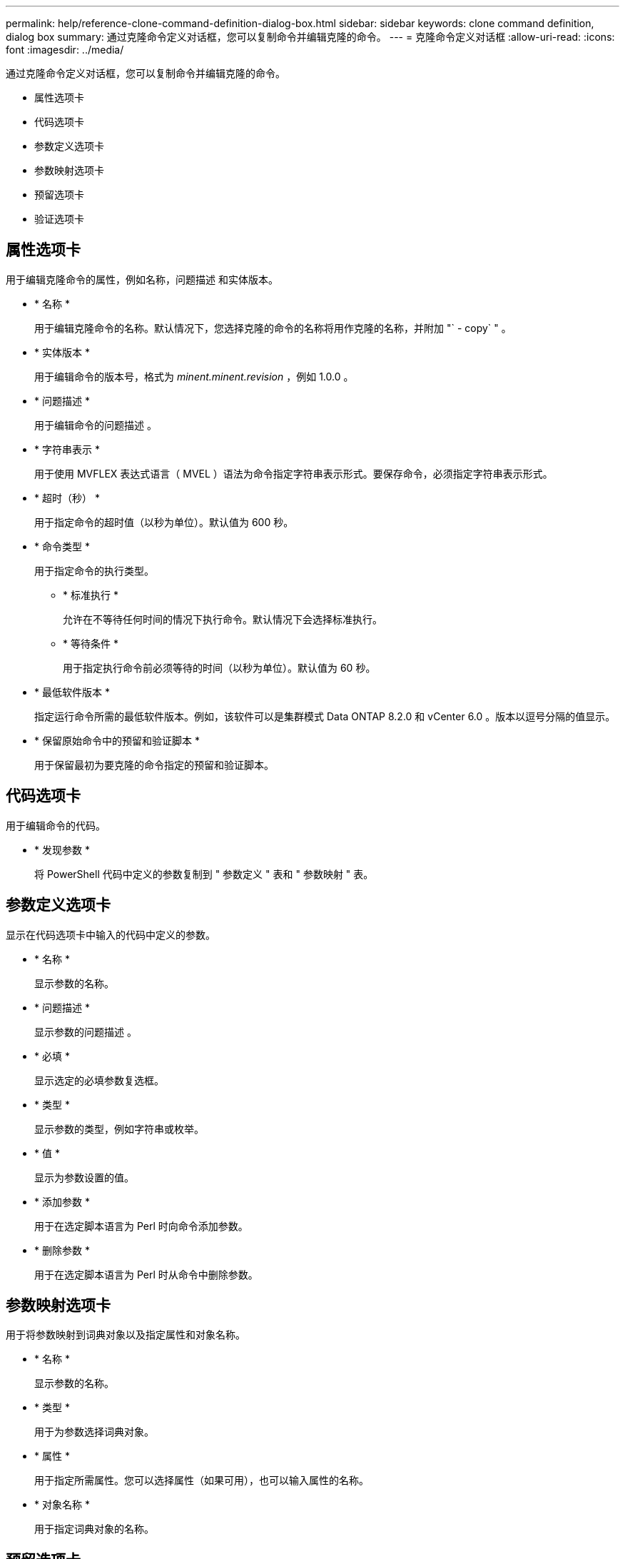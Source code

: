 ---
permalink: help/reference-clone-command-definition-dialog-box.html 
sidebar: sidebar 
keywords: clone command definition, dialog box 
summary: 通过克隆命令定义对话框，您可以复制命令并编辑克隆的命令。 
---
= 克隆命令定义对话框
:allow-uri-read: 
:icons: font
:imagesdir: ../media/


[role="lead"]
通过克隆命令定义对话框，您可以复制命令并编辑克隆的命令。

* 属性选项卡
* 代码选项卡
* 参数定义选项卡
* 参数映射选项卡
* 预留选项卡
* 验证选项卡




== 属性选项卡

用于编辑克隆命令的属性，例如名称，问题描述 和实体版本。

* * 名称 *
+
用于编辑克隆命令的名称。默认情况下，您选择克隆的命令的名称将用作克隆的名称，并附加 "` - copy` " 。

* * 实体版本 *
+
用于编辑命令的版本号，格式为 _minent.minent.revision_ ，例如 1.0.0 。

* * 问题描述 *
+
用于编辑命令的问题描述 。

* * 字符串表示 *
+
用于使用 MVFLEX 表达式语言（ MVEL ）语法为命令指定字符串表示形式。要保存命令，必须指定字符串表示形式。

* * 超时（秒） *
+
用于指定命令的超时值（以秒为单位）。默认值为 600 秒。

* * 命令类型 *
+
用于指定命令的执行类型。

+
** * 标准执行 *
+
允许在不等待任何时间的情况下执行命令。默认情况下会选择标准执行。

** * 等待条件 *
+
用于指定执行命令前必须等待的时间（以秒为单位）。默认值为 60 秒。



* * 最低软件版本 *
+
指定运行命令所需的最低软件版本。例如，该软件可以是集群模式 Data ONTAP 8.2.0 和 vCenter 6.0 。版本以逗号分隔的值显示。

* * 保留原始命令中的预留和验证脚本 *
+
用于保留最初为要克隆的命令指定的预留和验证脚本。





== 代码选项卡

用于编辑命令的代码。

* * 发现参数 *
+
将 PowerShell 代码中定义的参数复制到 " 参数定义 " 表和 " 参数映射 " 表。





== 参数定义选项卡

显示在代码选项卡中输入的代码中定义的参数。

* * 名称 *
+
显示参数的名称。

* * 问题描述 *
+
显示参数的问题描述 。

* * 必填 *
+
显示选定的必填参数复选框。

* * 类型 *
+
显示参数的类型，例如字符串或枚举。

* * 值 *
+
显示为参数设置的值。

* * 添加参数 *
+
用于在选定脚本语言为 Perl 时向命令添加参数。

* * 删除参数 *
+
用于在选定脚本语言为 Perl 时从命令中删除参数。





== 参数映射选项卡

用于将参数映射到词典对象以及指定属性和对象名称。

* * 名称 *
+
显示参数的名称。

* * 类型 *
+
用于为参数选择词典对象。

* * 属性 *
+
用于指定所需属性。您可以选择属性（如果可用），也可以输入属性的名称。

* * 对象名称 *
+
用于指定词典对象的名称。





== 预留选项卡

用于预留命令所需的资源。

* * 预留脚本 *
+
用于输入 SQL 查询以预留命令所需的资源。这有助于确保所需资源在计划的工作流执行期间可用。

* * 预留表示 *
+
用于使用 MVEL 语法为预留指定字符串表示形式。字符串表示用于在预留窗口中显示预留的详细信息。





== 验证选项卡

用于在执行命令后验证预留并删除预留。

* * 验证脚本 *
+
用于输入 SQL 查询以验证预留脚本预留的资源的使用情况。验证脚本还会验证 WFA 缓存是否已更新，并在缓存采集后删除预留。

* * 测试验证 *
+
打开验证对话框，在此可以测试验证脚本的参数。





== 命令按钮

* * 测试 *
+
打开 <ScriptLanguage > 中的 Testing Command <CommandName> 对话框，在此可以测试此命令。

* * 保存 *
+
保存命令并关闭对话框。

* * 取消 *
+
取消所做的更改（如果有），然后关闭对话框。


